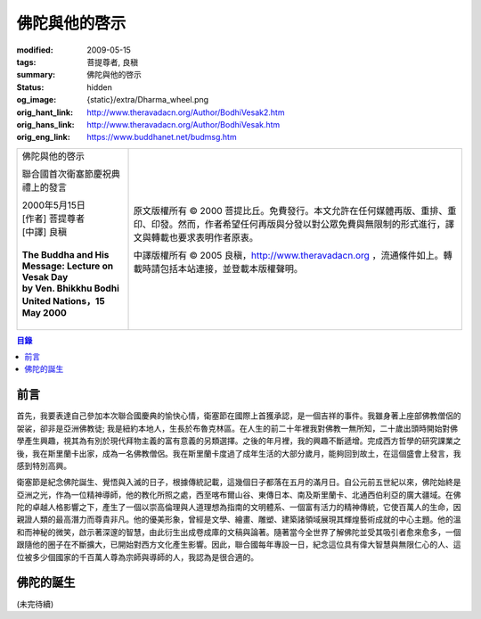 佛陀與他的啓示
==============

:modified: 2009-05-15
:tags: 菩提尊者, 良稹
:summary: 佛陀與他的啓示
:status: hidden
:og_image: {static}/extra/Dharma_wheel.png
:orig_hant_link: http://www.theravadacn.org/Author/BodhiVesak2.htm
:orig_hans_link: http://www.theravadacn.org/Author/BodhiVesak.htm
:orig_eng_link: https://www.buddhanet.net/budmsg.htm


.. role:: small
   :class: is-size-7

.. role:: fake-title
   :class: is-size-2 has-text-weight-bold

.. role:: fake-title-2
   :class: is-size-3

.. list-table::
   :class: table is-bordered is-striped is-narrow stack-th-td-on-mobile
   :widths: auto

   * - .. container:: has-text-centered

          :fake-title:`佛陀與他的啓示`

          :fake-title-2:`聯合國首次衛塞節慶祝典禮上的發言`

          | 2000年5月15日
          | [作者] 菩提尊者
          | [中譯] 良稹
          |

          | **The Buddha and His Message: Lecture on Vesak Day**
          | **by Ven. Bhikkhu Bodhi**
          | **United Nations，15 May 2000**
          |

     - .. container:: has-text-centered

          原文版權所有 © 2000 菩提比丘。免費發行。本文允許在任何媒體再版、重排、重印、印發。然而，作者希望任何再版與分發以對公眾免費與無限制的形式進行，譯文與轉載也要求表明作者原衷。

          中譯版權所有 © 2005 良稹，http://www.theravadacn.org ，流通條件如上。轉載時請包括本站連接，並登載本版權聲明。


.. contents:: 目錄


前言
++++

首先，我要表達自己參加本次聯合國慶典的愉快心情，衛塞節在國際上首獲承認，是一個吉祥的事件。我雖身著上座部佛教僧侶的袈裟，卻非是亞洲佛教徒; 我是紐約本地人，生長於布魯克林區。在人生的前二十年裡我對佛教一無所知，二十歲出頭時開始對佛學產生興趣，視其為有別於現代拜物主義的富有意義的另類選擇。之後的年月裡，我的興趣不斷遞增。完成西方哲學的研究課業之後，我在斯里蘭卡出家，成為一名佛教僧侶。我在斯里蘭卡度過了成年生活的大部分歲月，能夠回到故土，在這個盛會上發言，我感到特別高興。

衛塞節是紀念佛陀誕生、覺悟與入滅的日子，根據傳統記載，這幾個日子都落在五月的滿月日。自公元前五世紀以來，佛陀始終是亞洲之光，作為一位精神導師，他的教化所照之處，西至喀布爾山谷、東傳日本、南及斯里蘭卡、北通西伯利亞的廣大疆域。在佛陀的卓越人格影響之下，產生了一個以崇高倫理與人道理想為指南的文明體系、一個富有活力的精神傳統，它使百萬人的生命，因親證人類的最高潛力而尊貴非凡。他的優美形象，曾經是文學、繪畫、雕塑、建築諸領域展現其輝煌藝術成就的中心主題。他的溫和而神秘的微笑，啟示著深邃的智慧，由此衍生出成卷成庫的文稿與論著。隨著當今全世界了解佛陀並受其吸引者愈來愈多，一個跟隨他的圈子在不斷擴大，已開始對西方文化產生影響。因此，聯合國每年專設一日，紀念這位具有偉大智慧與無限仁心的人、這位被多少個國家的千百萬人尊為宗師與導師的人，我認為是很合適的。


佛陀的誕生
++++++++++

(未完待續)

.. _佛教出版社: https://www.bps.lk/

